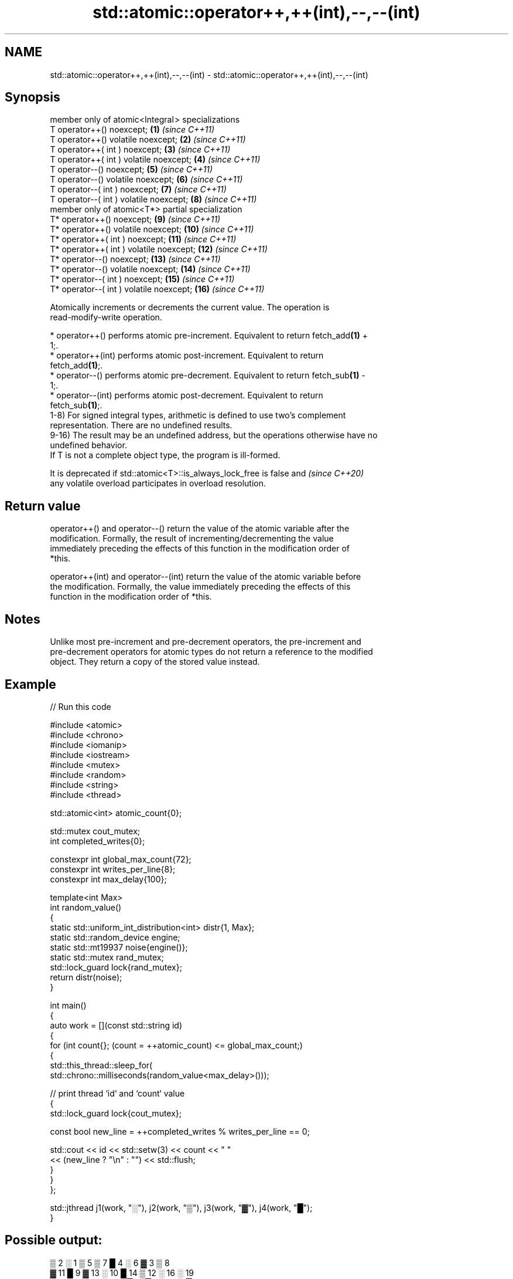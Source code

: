 .TH std::atomic::operator++,++(int),--,--(int) 3 "2024.06.10" "http://cppreference.com" "C++ Standard Libary"
.SH NAME
std::atomic::operator++,++(int),--,--(int) \- std::atomic::operator++,++(int),--,--(int)

.SH Synopsis
   member only of atomic<Integral > specializations
   T operator++() noexcept;                          \fB(1)\fP  \fI(since C++11)\fP
   T operator++() volatile noexcept;                 \fB(2)\fP  \fI(since C++11)\fP
   T operator++( int ) noexcept;                     \fB(3)\fP  \fI(since C++11)\fP
   T operator++( int ) volatile noexcept;            \fB(4)\fP  \fI(since C++11)\fP
   T operator--() noexcept;                          \fB(5)\fP  \fI(since C++11)\fP
   T operator--() volatile noexcept;                 \fB(6)\fP  \fI(since C++11)\fP
   T operator--( int ) noexcept;                     \fB(7)\fP  \fI(since C++11)\fP
   T operator--( int ) volatile noexcept;            \fB(8)\fP  \fI(since C++11)\fP
   member only of atomic<T*> partial specialization
   T* operator++() noexcept;                         \fB(9)\fP  \fI(since C++11)\fP
   T* operator++() volatile noexcept;                \fB(10)\fP \fI(since C++11)\fP
   T* operator++( int ) noexcept;                    \fB(11)\fP \fI(since C++11)\fP
   T* operator++( int ) volatile noexcept;           \fB(12)\fP \fI(since C++11)\fP
   T* operator--() noexcept;                         \fB(13)\fP \fI(since C++11)\fP
   T* operator--() volatile noexcept;                \fB(14)\fP \fI(since C++11)\fP
   T* operator--( int ) noexcept;                    \fB(15)\fP \fI(since C++11)\fP
   T* operator--( int ) volatile noexcept;           \fB(16)\fP \fI(since C++11)\fP

   Atomically increments or decrements the current value. The operation is
   read-modify-write operation.

     * operator++() performs atomic pre-increment. Equivalent to return fetch_add\fB(1)\fP +
       1;.
     * operator++(int) performs atomic post-increment. Equivalent to return
       fetch_add\fB(1)\fP;.
     * operator--() performs atomic pre-decrement. Equivalent to return fetch_sub\fB(1)\fP -
       1;.
     * operator--(int) performs atomic post-decrement. Equivalent to return
       fetch_sub\fB(1)\fP;.
   1-8) For signed integral types, arithmetic is defined to use two’s complement
   representation. There are no undefined results.
   9-16) The result may be an undefined address, but the operations otherwise have no
   undefined behavior.
   If T is not a complete object type, the program is ill-formed.

   It is deprecated if std::atomic<T>::is_always_lock_free is false and   \fI(since C++20)\fP
   any volatile overload participates in overload resolution.

.SH Return value

   operator++() and operator--() return the value of the atomic variable after the
   modification. Formally, the result of incrementing/decrementing the value
   immediately preceding the effects of this function in the modification order of
   *this.

   operator++(int) and operator--(int) return the value of the atomic variable before
   the modification. Formally, the value immediately preceding the effects of this
   function in the modification order of *this.

.SH Notes

   Unlike most pre-increment and pre-decrement operators, the pre-increment and
   pre-decrement operators for atomic types do not return a reference to the modified
   object. They return a copy of the stored value instead.

.SH Example


// Run this code

 #include <atomic>
 #include <chrono>
 #include <iomanip>
 #include <iostream>
 #include <mutex>
 #include <random>
 #include <string>
 #include <thread>

 std::atomic<int> atomic_count{0};

 std::mutex cout_mutex;
 int completed_writes{0};

 constexpr int global_max_count{72};
 constexpr int writes_per_line{8};
 constexpr int max_delay{100};

 template<int Max>
 int random_value()
 {
     static std::uniform_int_distribution<int> distr{1, Max};
     static std::random_device engine;
     static std::mt19937 noise{engine()};
     static std::mutex rand_mutex;
     std::lock_guard lock{rand_mutex};
     return distr(noise);
 }

 int main()
 {
     auto work = [](const std::string id)
     {
         for (int count{}; (count = ++atomic_count) <= global_max_count;)
         {
             std::this_thread::sleep_for(
                 std::chrono::milliseconds(random_value<max_delay>()));

             // print thread `id` and `count` value
             {
                 std::lock_guard lock{cout_mutex};

                 const bool new_line = ++completed_writes % writes_per_line == 0;

                 std::cout << id << std::setw(3) << count << "  "
                           << (new_line ? "\\n" : "") << std::flush;
             }
         }
     };

     std::jthread j1(work, "░"), j2(work, "▒"), j3(work, "▓"), j4(work, "█");
 }

.SH Possible output:

 ▒  2  ░  1  ▒  5  ▒  7  █  4  ░  6  ▓  3  ▒  8
 ▓ 11  █  9  ▓ 13  ░ 10  █ 14  ▒ 12  ░ 16  ░ 19
 ▓ 15  ▒ 18  ▓ 21  ▒ 22  █ 17  █ 25  ▒ 24  █ 26
 ░ 20  ░ 29  ▒ 27  ▓ 23  ▒ 31  ▒ 33  ▓ 32  █ 28
 ░ 30  ░ 37  ▒ 34  ▓ 35  █ 36  █ 41  ▓ 40  ▒ 39
 ░ 38  ▓ 43  █ 42  ▓ 46  ▓ 48  █ 47  █ 50  ░ 45
 ▒ 44  ▒ 53  ▒ 54  ▓ 49  ▒ 55  █ 51  ▒ 57  █ 58
 ░ 52  ▓ 56  ░ 61  ▒ 59  █ 60  ▓ 62  ▒ 64  ░ 63
 ░ 68  ▓ 66  █ 65  █ 71  ▒ 67  ▓ 70  ░ 69  █ 72

   Defect reports

   The following behavior-changing defect reports were applied retroactively to
   previously published C++ standards.

     DR    Applied to              Behavior as published               Correct behavior
   P0558R1 C++11      arithmetic permitted on pointers to (possibly    made ill-formed
                      cv-qualified) void or function

.SH See also

              atomically adds the argument to the value stored in the atomic object and
   fetch_add  obtains the value held previously
              \fI(public member function)\fP
              atomically subtracts the argument from the value stored in the atomic
   fetch_sub  object and obtains the value held previously
              \fI(public member function)\fP
   operator+= adds to or subtracts from the atomic value
   operator-= \fI(public member function)\fP
   operator&= performs bitwise AND, OR, XOR with the atomic value
   operator|= \fI(public member function)\fP
   operator^=
